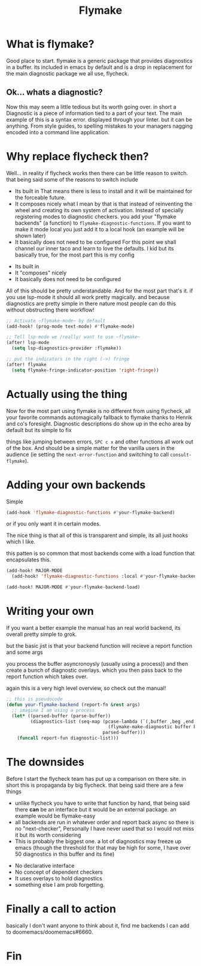 #+title: Flymake

#+OPTIONS: toc:nil reveal_width:1200 reveal_height:1080 num:nil
#+REVEAL_ROOT: ../reveal.js
#+REVEAL_TITLE_SLIDE: <h1>%t</h1><h3>%s</h3><h2>By %A %a</h2><h3><i>fly me to the <strike>moon</strike> bug</i></h3><p>Press s for speaker notes</p>
#+REVEAL_THEME: black
#+REVEAL_TRANS: slide

#+LATEX_CLASS: article
#+LATEX_CLASS_OPTIONS: [a4paper]
#+LATEX_HEADER: \usepackage[top=1cm,left=3cm,right=3cm]{geometry}

* What is flymake?
#+begin_notes
Good place to start. flymake is a generic package that provides diagnostics in a
buffer. its included in emacs by default and is a drop in replacement for the
main diagnostic package we all use, flycheck.
#+end_notes
** Ok... whats a diagnostic?
#+begin_notes
Now this may seem a little tedious but its worth going over. in short a
Diagnostic is a piece of information tied to a part of your text. The main
example of this is a syntax error. displayed through your linter. but it can be
anything. From style guides, to spelling mistakes to your managers nagging
encoded into a command line application.
#+end_notes
* Why replace flycheck then?
#+begin_notes
Well... in reality if flycheck works then there can be little reason to switch.
that being said some of the reasons to switch include
- Its built in
  That means there is less to install and it will be maintained for the
  forceable future.
- It composes nicely
  what I mean by that is that instead of reinventing the wheel and creating its
  own system of activation. Instead of specially registering modes to diagnostic
  checkers. you add your "flymake backends" (a function) to
  ~flymake-diagnostic-functions~. If you want to make it mode local you just add
  it to a local hook (an example will be shown later)
- It basically does not need to be configured
  For this point we shall channel our inner taco and learn to love the defaults.
  I kid but its basically true, for the most part this is my config
  #+end_notes

#+attr_reveal: :frag (roll-in)
- Its built in
- It "composes" nicely
- It basically does not need to be configured

#+reveal: split
#+begin_notes
All of this should be pretty understandable. And for the most part that's it. if
you use lsp-mode it should all work pretty magically. and because diagnostics
are pretty simple in there nature most people can do this without obstructing
there workflow!
#+end_notes
#+begin_src emacs-lisp
;; Activate ~flymake-mode~ by default
(add-hook! (prog-mode text-mode) #'flymake-mode)

;; Tell lsp-mode we /really/ want to use ~flymake~
(after! lsp-mode
  (setq lsp-diagnostics-provider :flymake))

;; put the indicators in the right (->) fringe
(after! flymake
  (setq flymake-fringe-indicator-position 'right-fringe))
#+end_src
* Actually using the thing
#+begin_notes
Now for the most part using flymake is no different from using flycheck, all
your favorite commands automagically fallback to flymake thanks to Henrik and
co's foresight. Diagnostic descriptions do show up in the echo area by default
but its simple to fix

things like jumping between errors, ~SPC c x~ and other functions all work out
of the box. And should be a simple matter for the vanilla users in the audience
(ie setting the ~next-error-function~ and switching to call ~consult-flymake~).
#+end_notes
* Adding your own backends
#+begin_notes
Simple
#+end_notes

#+begin_src emacs-lisp
(add-hook 'flymake-diagnostic-functions #'your-flymake-backend)
#+end_src
#+reveal: split
#+begin_notes
or if you only want it in certain modes.

The nice thing is that all of this is transparent and simple, its all just hooks
which I like.

this patten is so common that most backends come with a load function that
encapsulates this.
#+end_notes

#+begin_src emacs-lisp
(add-hook! MAJOR-MODE
  (add-hook! 'flymake-diagnostic-functions :local #'your-flymake-backend))

(add-hook! MAJOR-MODE #'your-flymake-backend-load)
#+end_src
* Writing your own
#+begin_notes
If you want a better example the manual has an real world backend, its overall pretty
simple to grok.

but the basic jist is that your backend function will recieve a report function
and some args

you process the buffer asyncronoysly (usually using a process)) and then create a
bunch of diagnostic overlays. which you then pass back to the report function
which takes over.

again this is a very high level overview, so check out the manual!
#+end_notes

#+begin_src emacs-lisp
;; this is pseudocode
(defun your-flymake-backend (report-fn &rest args)
  ;; imagine I am using a process
  (let* ((parsed-buffer (parse-buffer))
         (diagnostics-list (seq-map (pcase-lambda (`(,buffer ,beg ,end ,type ,msg))
                                      (flymake-make-diagnostic buffer beg end type msg))
                                    parsed-buffer)))
    (funcall report-fun diagnostic-list)))
#+end_src
* The downsides
#+begin_notes
Before I start the flycheck team has put up a comparison on there site. in short
this is propaganda by big flycheck. that being said there are a few things

- unlike flycheck you have to write that function by hand, that being said there
  *can* be an interface but it would be an external package. an example would be
  flymake-easy
- all backends are run in whatever order and report back async so there is no
  "next-checker", Personally I have never used that so I would not miss it but
  its worth considering
- This is probably the biggest one. a lot of diagnostics may freeze up emacs
  (though the threshold for that may be high for some, I have over 50
  diagnostics in this buffer and its fine)

#+end_notes

#+ATTR_REVEAL: :frag (roll-in)
- No declarative interface
- No concept of dependent checkers
- It uses overlays to hold diagnostics
- something else I am prob forgetting.

* Finally a call to action
#+begin_notes
basically I don't want anyone to think about it, find me backends I can add to
doomemacs/doomemacs#6660.
#+end_notes
* Fin
